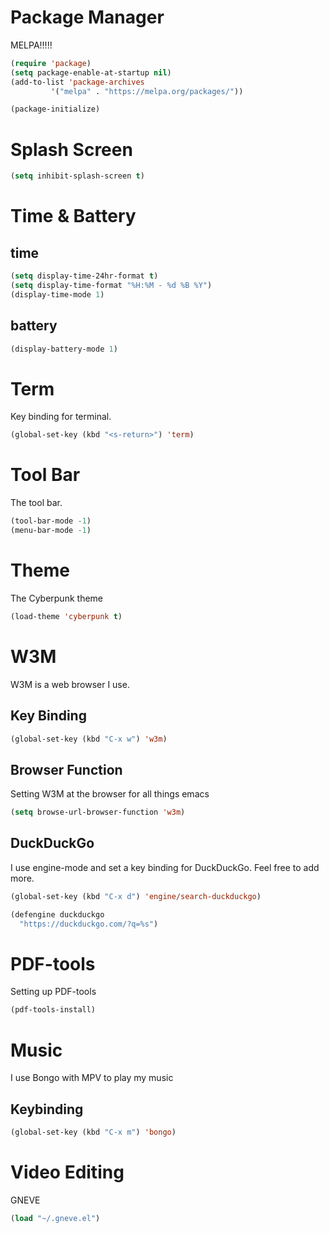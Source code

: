 
* Package Manager
MELPA!!!!!
#+BEGIN_SRC emacs-lisp
(require 'package)
(setq package-enable-at-startup nil)
(add-to-list 'package-archives
	     '("melpa" . "https://melpa.org/packages/"))

(package-initialize)
#+END_SRC
* Splash Screen
#+BEGIN_SRC emacs-lisp
(setq inhibit-splash-screen t)
#+END_SRC 
* Time & Battery
** time
#+BEGIN_SRC emacs-lisp
(setq display-time-24hr-format t)
(setq display-time-format "%H:%M - %d %B %Y")
(display-time-mode 1)
#+END_SRC
** battery
#+BEGIN_SRC emacs-lisp
(display-battery-mode 1)
#+END_SRC
* Term
Key binding for terminal.
#+BEGIN_SRC emacs-lisp
(global-set-key (kbd "<s-return>") 'term)
#+END_SRC
* Tool Bar
The tool bar.
#+BEGIN_SRC emacs-lisp
(tool-bar-mode -1)
(menu-bar-mode -1)
#+END_SRC
* Theme
The Cyberpunk theme
#+BEGIN_SRC emacs-lisp
(load-theme 'cyberpunk t)
#+END_SRC 
* W3M
W3M is a web browser I use.
** Key Binding
#+BEGIN_SRC emacs-lisp
(global-set-key (kbd "C-x w") 'w3m)
#+END_SRC
** Browser Function 
Setting W3M at the browser for all things emacs
#+BEGIN_SRC emacs-lisp
(setq browse-url-browser-function 'w3m)
#+END_SRC
** DuckDuckGo
I use engine-mode and set a key binding for DuckDuckGo. Feel free to add more.
#+BEGIN_SRC emacs-lisp
(global-set-key (kbd "C-x d") 'engine/search-duckduckgo)

(defengine duckduckgo
  "https://duckduckgo.com/?q=%s")
#+END_SRC
* PDF-tools
Setting up PDF-tools
#+BEGIN_SRC emacs-lisp
(pdf-tools-install)
#+END_SRC
* Music
I use Bongo with MPV to play my music
** Keybinding
#+BEGIN_SRC emacs-lisp
(global-set-key (kbd "C-x m") 'bongo)
#+END_SRC
* Video Editing
GNEVE
#+BEGIN_src emacs-lisp
(load "~/.gneve.el")
#+END_Src

